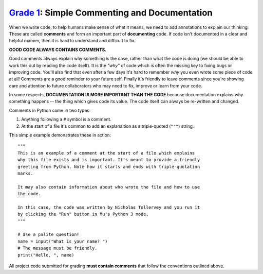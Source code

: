 `Grade 1 </docs/2020/grades/1>`_: Simple Commenting and Documentation 
=====================================================================

When we write code, to help humans make sense of what it means, we need to add
annotations to explain our thinking. These are called **comments** and form
an important part of **documenting** code. If code isn't documented in a clear
and helpful manner, then it is hard to understand and difficult to fix.

**GOOD CODE ALWAYS CONTAINS COMMENTS.**

Good comments always explain why something is the case, rather than what
the code is doing (we should be able to work this out by reading the code
itself). It is the *"why"* of code which is often the missing key to fixing
bugs or improving code. You'll also find that even after a few days it's hard
to remember *why* you even wrote some piece of code at all! Comments are a good
reminder to your future self. Finally it's friendly to leave comments since
you're showing care and attention to future collaborators who may need to
fix, improve or learn from your code.

In some respects, **DOCUMENTATION IS MORE IMPORTANT THAN THE CODE** because
documentation explains why something happens -- the thing which gives code its
value. The code itself can always be re-written and changed.

Comments in Python come in two types:

1. Anything following a ``#`` symbol is a comment.
2. At the start of a file it's common to add an explanaition as a 
   triple-quoted (``"""``) string.

This simple example demonstrates these in action::

    """
    This is an example of a comment at the start of a file which explains
    why this file exists and is important. It's meant to provide a friendly
    greeting from Python. Note how it starts and ends with triple-quotation
    marks.

    It may also contain information about who wrote the file and how to use
    the code.
    
    In this case, the code was written by Nicholas Tollervey and you run it
    by clicking the "Run" button in Mu's Python 3 mode.
    """
   
    # Use a polite question!
    name = input("What is your name? ")
    # The message must be friendly.
    print("Hello, ", name)

All project code submitted for grading **must contain comments** that follow
the conventions outlined above.
